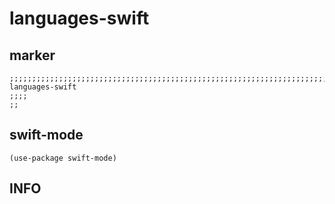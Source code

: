 * languages-swift
** marker
#+begin_src elisp
  ;;;;;;;;;;;;;;;;;;;;;;;;;;;;;;;;;;;;;;;;;;;;;;;;;;;;;;;;;;;;;;;;;;;;;;;;;;;;;;;;;;;;;;;;;;;;;;;;;;;;; languages-swift
  ;;;;
  ;;
#+end_src
** swift-mode
#+begin_src elisp
(use-package swift-mode)
#+end_src
** INFO
